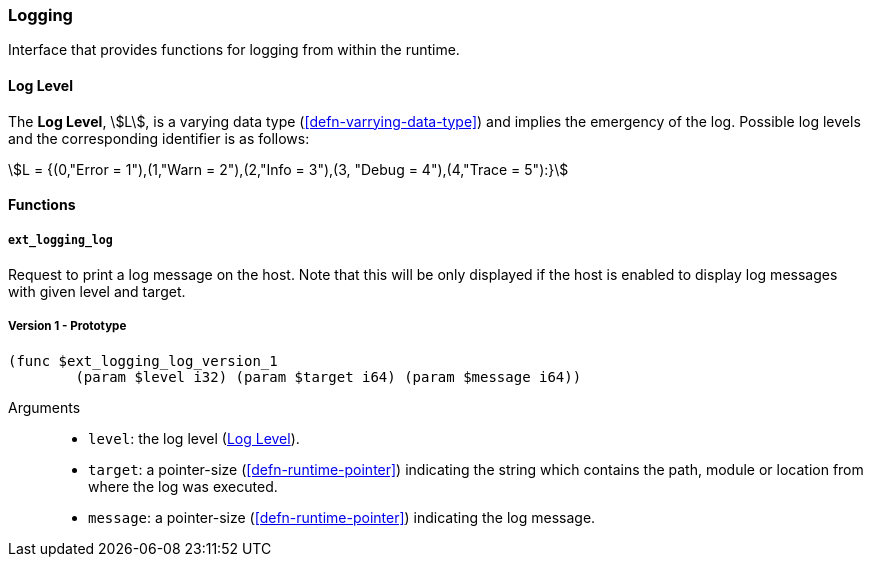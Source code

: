 [#sect-logging-api]
=== Logging

Interface that provides functions for logging from within the runtime.

[#defn-logging-log-level]
==== Log Level
****
The *Log Level*, stem:[L], is a varying data type (<<defn-varrying-data-type>>)
and implies the emergency of the log. Possible log levels and the corresponding
identifier is as follows:

[stem]
++++
L = {(0,"Error = 1"),(1,"Warn = 2"),(2,"Info = 3"),(3, "Debug = 4"),(4,"Trace = 5"):}
++++
****

==== Functions

===== `ext_logging_log`

Request to print a log message on the host. Note that this will be only
displayed if the host is enabled to display log messages with given level and
target.

===== Version 1 - Prototype
----
(func $ext_logging_log_version_1
	(param $level i32) (param $target i64) (param $message i64))
----

Arguments::

* `level`: the log level (<<defn-logging-log-level>>).
* `target`: a pointer-size (<<defn-runtime-pointer>>) indicating the
string which contains the path, module or location from where the log was
executed.
* `message`: a pointer-size (<<defn-runtime-pointer>>) indicating the log
message.
